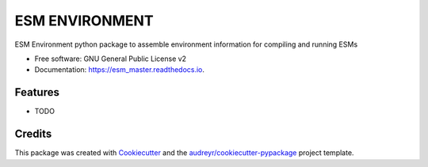 ===============
ESM ENVIRONMENT
===============

ESM Environment python package to assemble environment information for compiling and running ESMs

* Free software: GNU General Public License v2
* Documentation: https://esm_master.readthedocs.io.


Features
--------

* TODO

Credits
-------

This package was created with Cookiecutter_ and the `audreyr/cookiecutter-pypackage`_ project template.

.. _Cookiecutter: https://github.com/audreyr/cookiecutter
.. _`audreyr/cookiecutter-pypackage`: https://github.com/audreyr/cookiecutter-pypackage

